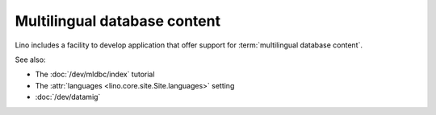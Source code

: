 .. _mldbc:

=============================
Multilingual database content
=============================

Lino includes a facility to develop application that offer support for
:term:`multilingual database content`.

See also:

- The :doc:`/dev/mldbc/index` tutorial
- The :attr:`languages <lino.core.site.Site.languages>` setting
- :doc:`/dev/datamig`
